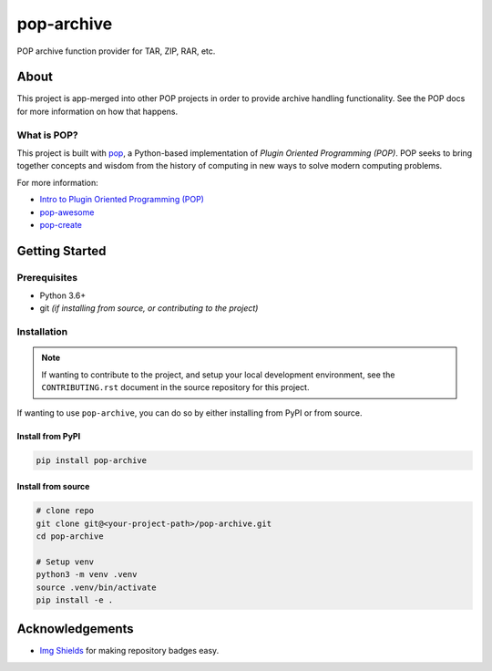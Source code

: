 ===========
pop-archive
===========

.. image:: https://img.shields.io/badge/made%20with-pop-teal
   :alt: Made with pop, a Python implementation of Plugin Oriented Programming
   :target: https://pop.readthedocs.io/

.. image:: https://img.shields.io/badge/made%20with-python-yellow
   :alt: Made with Python
   :target: https://www.python.org/

POP archive function provider for TAR, ZIP, RAR, etc.

About
=====

This project is app-merged into other POP projects in order to provide archive
handling functionality. See the POP docs for more information on how that
happens.

What is POP?
------------

This project is built with `pop <https://pop.readthedocs.io/>`__, a Python-based
implementation of *Plugin Oriented Programming (POP)*. POP seeks to bring
together concepts and wisdom from the history of computing in new ways to solve
modern computing problems.

For more information:

* `Intro to Plugin Oriented Programming (POP) <https://pop-book.readthedocs.io/en/latest/>`__
* `pop-awesome <https://gitlab.com/saltstack/pop/pop-awesome>`__
* `pop-create <https://gitlab.com/saltstack/pop/pop-create/>`__

Getting Started
===============

Prerequisites
-------------

* Python 3.6+
* git *(if installing from source, or contributing to the project)*

Installation
------------

.. note::

   If wanting to contribute to the project, and setup your local development
   environment, see the ``CONTRIBUTING.rst`` document in the source repository
   for this project.

If wanting to use ``pop-archive``, you can do so by either
installing from PyPI or from source.

Install from PyPI
+++++++++++++++++

.. code-block:: bash

   pip install pop-archive

Install from source
+++++++++++++++++++

.. code-block:: bash

   # clone repo
   git clone git@<your-project-path>/pop-archive.git
   cd pop-archive

   # Setup venv
   python3 -m venv .venv
   source .venv/bin/activate
   pip install -e .

Acknowledgements
================

* `Img Shields <https://shields.io>`__ for making repository badges easy.
